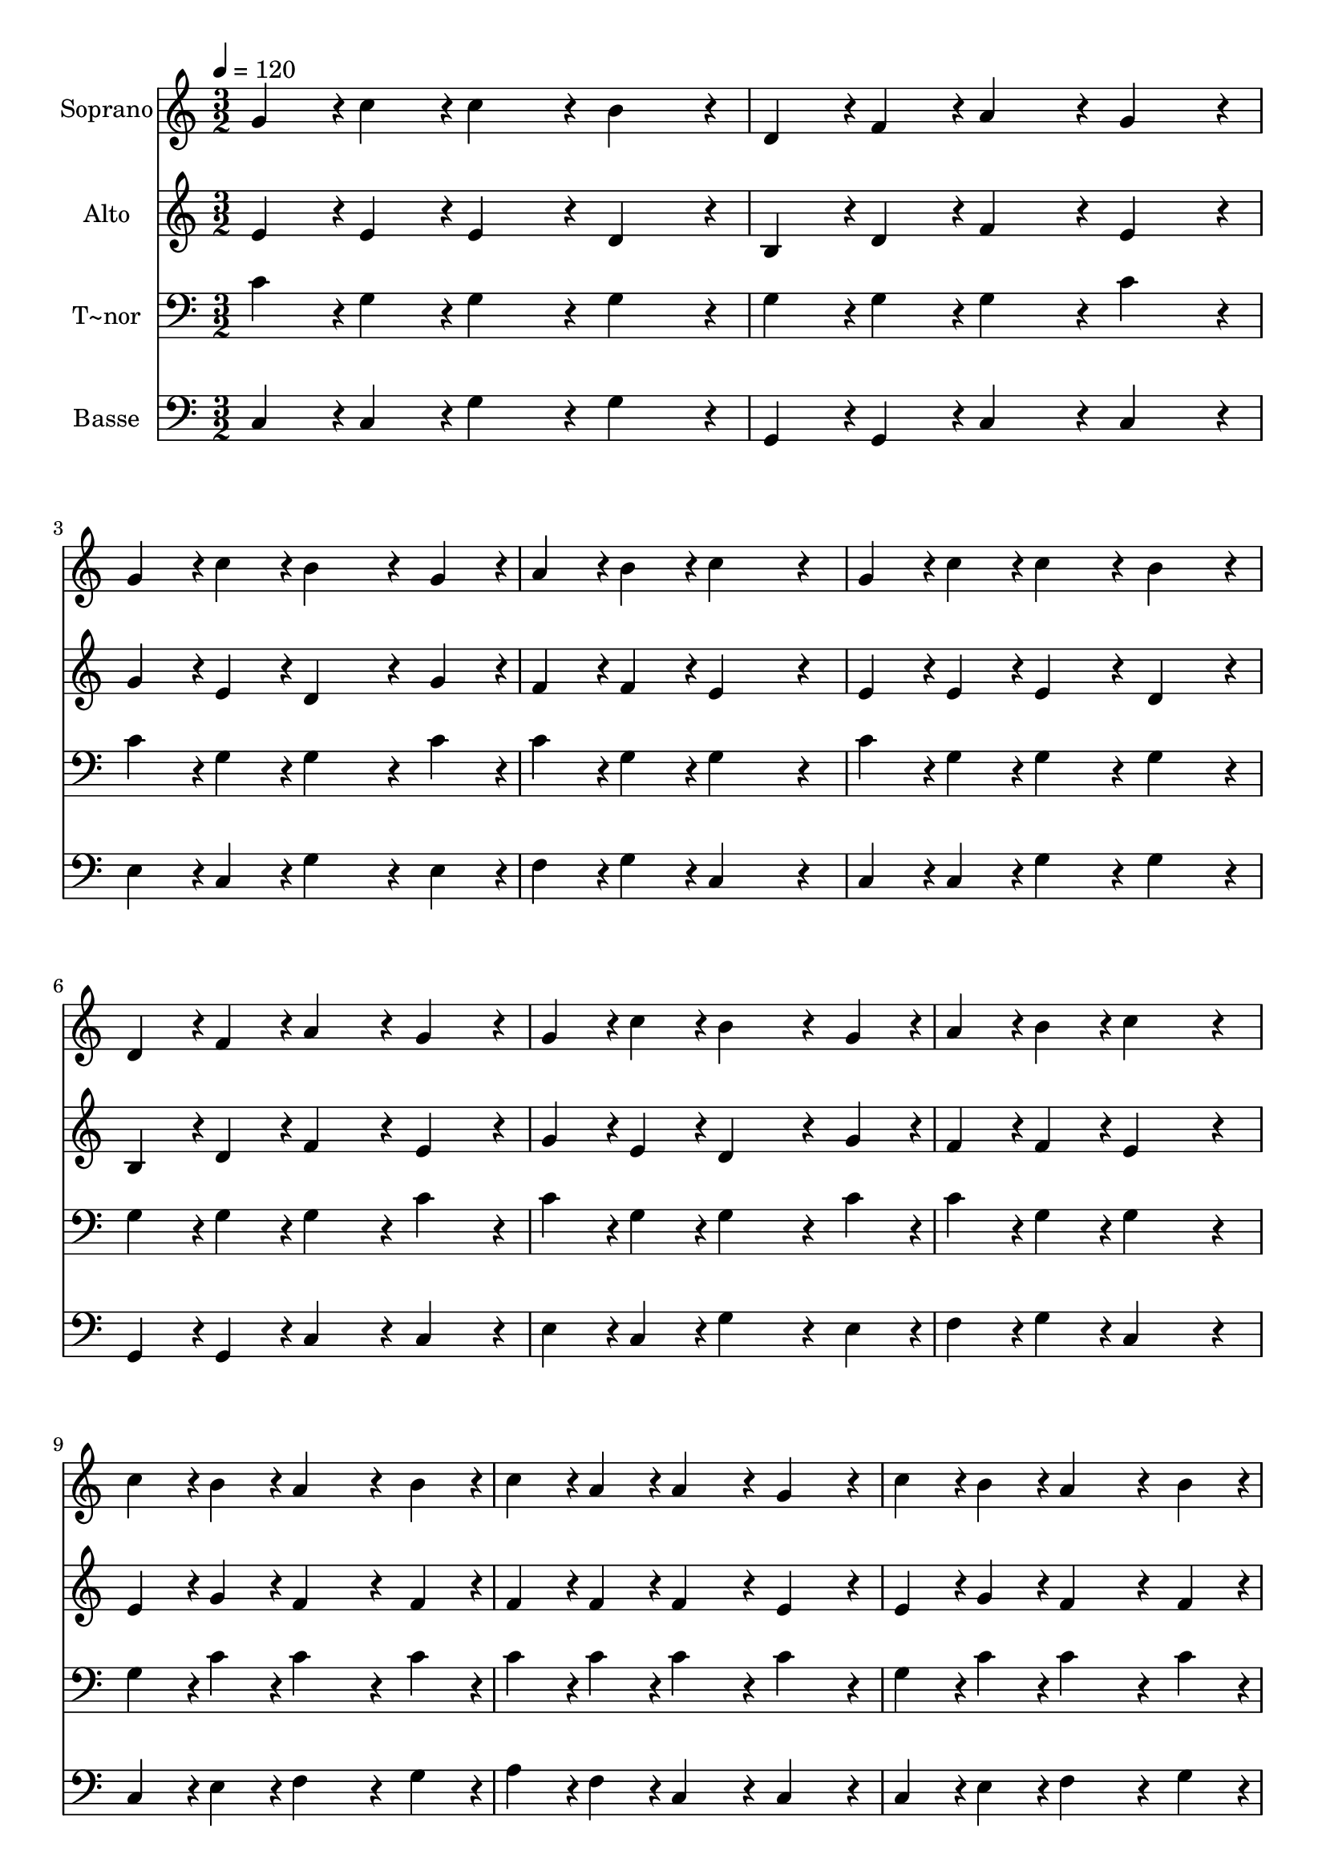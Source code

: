 % Lily was here -- automatically converted by c:/Program Files (x86)/LilyPond/usr/bin/midi2ly.py from output/248.mid
\version "2.14.0"

\layout {
  \context {
    \Voice
    \remove "Note_heads_engraver"
    \consists "Completion_heads_engraver"
    \remove "Rest_engraver"
    \consists "Completion_rest_engraver"
  }
}

trackAchannelA = {
  
  \time 3/2 
  
  \tempo 4 = 120 
  
}

trackA = <<
  \context Voice = voiceA \trackAchannelA
>>


trackBchannelA = {
  
  \set Staff.instrumentName = "Soprano"
  
}

trackBchannelB = \relative c {
  g''4*216/240 r4*24/240 c4*216/240 r4*24/240 c4*432/240 r4*48/240 b4*432/240 
  r4*48/240 
  | % 2
  d,4*216/240 r4*24/240 f4*216/240 r4*24/240 a4*432/240 r4*48/240 g4*432/240 
  r4*48/240 
  | % 3
  g4*216/240 r4*24/240 c4*216/240 r4*24/240 b4*648/240 r4*72/240 g4*216/240 
  r4*24/240 
  | % 4
  a4*216/240 r4*24/240 b4*216/240 r4*24/240 c4*864/240 r4*96/240 
  | % 5
  g4*216/240 r4*24/240 c4*216/240 r4*24/240 c4*432/240 r4*48/240 b4*432/240 
  r4*48/240 
  | % 6
  d,4*216/240 r4*24/240 f4*216/240 r4*24/240 a4*432/240 r4*48/240 g4*432/240 
  r4*48/240 
  | % 7
  g4*216/240 r4*24/240 c4*216/240 r4*24/240 b4*648/240 r4*72/240 g4*216/240 
  r4*24/240 
  | % 8
  a4*216/240 r4*24/240 b4*216/240 r4*24/240 c4*864/240 r4*96/240 
  | % 9
  c4*216/240 r4*24/240 b4*216/240 r4*24/240 a4*648/240 r4*72/240 b4*216/240 
  r4*24/240 
  | % 10
  c4*216/240 r4*24/240 a4*216/240 r4*24/240 a4*432/240 r4*48/240 g4*432/240 
  r4*48/240 
  | % 11
  c4*216/240 r4*24/240 b4*216/240 r4*24/240 a4*648/240 r4*72/240 b4*216/240 
  r4*24/240 
  | % 12
  c4*216/240 r4*24/240 a4*216/240 r4*24/240 a4*432/240 r4*48/240 g4*432/240 
  r4*48/240 
  | % 13
  g4*216/240 r4*24/240 c4*216/240 r4*24/240 e4*648/240 r4*72/240 d4*216/240 
  r4*24/240 
  | % 14
  c4*216/240 r4*24/240 b4*216/240 r4*24/240 d4*432/240 r4*48/240 c4*432/240 
  r4*48/240 
  | % 15
  b4*216/240 r4*24/240 a4*216/240 r4*24/240 g4*648/240 r4*72/240 a4*216/240 
  r4*24/240 
  | % 16
  g4*216/240 r4*24/240 f4*216/240 r4*24/240 e4*864/240 r4*96/240 
  | % 17
  g4*216/240 r4*24/240 c4*216/240 r4*24/240 e4*648/240 r4*72/240 d4*216/240 
  r4*24/240 
  | % 18
  c4*216/240 r4*24/240 b4*216/240 r4*24/240 d4*432/240 r4*48/240 c4*432/240 
  r4*48/240 
  | % 19
  b4*216/240 r4*24/240 a4*216/240 r4*24/240 g4*648/240 r4*72/240 c4*216/240 
  r4*24/240 
  | % 20
  b4*216/240 r4*24/240 d4*216/240 r4*24/240 c4*864/240 
}

trackB = <<
  \context Voice = voiceA \trackBchannelA
  \context Voice = voiceB \trackBchannelB
>>


trackCchannelA = {
  
  \set Staff.instrumentName = "Alto"
  
}

trackCchannelB = \relative c {
  e'4*216/240 r4*24/240 e4*216/240 r4*24/240 e4*432/240 r4*48/240 d4*432/240 
  r4*48/240 
  | % 2
  b4*216/240 r4*24/240 d4*216/240 r4*24/240 f4*432/240 r4*48/240 e4*432/240 
  r4*48/240 
  | % 3
  g4*216/240 r4*24/240 e4*216/240 r4*24/240 d4*648/240 r4*72/240 g4*216/240 
  r4*24/240 
  | % 4
  f4*216/240 r4*24/240 f4*216/240 r4*24/240 e4*864/240 r4*96/240 
  | % 5
  e4*216/240 r4*24/240 e4*216/240 r4*24/240 e4*432/240 r4*48/240 d4*432/240 
  r4*48/240 
  | % 6
  b4*216/240 r4*24/240 d4*216/240 r4*24/240 f4*432/240 r4*48/240 e4*432/240 
  r4*48/240 
  | % 7
  g4*216/240 r4*24/240 e4*216/240 r4*24/240 d4*648/240 r4*72/240 g4*216/240 
  r4*24/240 
  | % 8
  f4*216/240 r4*24/240 f4*216/240 r4*24/240 e4*864/240 r4*96/240 
  | % 9
  e4*216/240 r4*24/240 g4*216/240 r4*24/240 f4*648/240 r4*72/240 f4*216/240 
  r4*24/240 
  | % 10
  f4*216/240 r4*24/240 f4*216/240 r4*24/240 f4*432/240 r4*48/240 e4*432/240 
  r4*48/240 
  | % 11
  e4*216/240 r4*24/240 g4*216/240 r4*24/240 f4*648/240 r4*72/240 f4*216/240 
  r4*24/240 
  | % 12
  f4*216/240 r4*24/240 f4*216/240 r4*24/240 f4*432/240 r4*48/240 e4*432/240 
  r4*48/240 
  | % 13
  e4*216/240 r4*24/240 e4*216/240 r4*24/240 g4*648/240 r4*72/240 g4*216/240 
  r4*24/240 
  | % 14
  g4*216/240 r4*24/240 gis4*216/240 r4*24/240 gis4*432/240 r4*48/240 a4*432/240 
  r4*48/240 
  | % 15
  c,4*216/240 r4*24/240 c4*216/240 r4*24/240 c4*648/240 r4*72/240 c4*216/240 
  r4*24/240 
  | % 16
  c4*216/240 r4*24/240 d4*216/240 r4*24/240 c4*864/240 r4*96/240 
  | % 17
  e4*216/240 r4*24/240 e4*216/240 r4*24/240 g4*648/240 r4*72/240 g4*216/240 
  r4*24/240 
  | % 18
  g4*216/240 r4*24/240 gis4*216/240 r4*24/240 gis4*432/240 r4*48/240 a4*432/240 
  r4*48/240 
  | % 19
  d,4*216/240 r4*24/240 dis4*216/240 r4*24/240 e4*648/240 r4*72/240 e4*216/240 
  r4*24/240 
  | % 20
  d4*216/240 r4*24/240 f4*216/240 r4*24/240 e4*864/240 
}

trackC = <<
  \context Voice = voiceA \trackCchannelA
  \context Voice = voiceB \trackCchannelB
>>


trackDchannelA = {
  
  \set Staff.instrumentName = "T~nor"
  
}

trackDchannelB = \relative c {
  c'4*216/240 r4*24/240 g4*216/240 r4*24/240 g4*432/240 r4*48/240 g4*432/240 
  r4*48/240 
  | % 2
  g4*216/240 r4*24/240 g4*216/240 r4*24/240 g4*432/240 r4*48/240 c4*432/240 
  r4*48/240 
  | % 3
  c4*216/240 r4*24/240 g4*216/240 r4*24/240 g4*648/240 r4*72/240 c4*216/240 
  r4*24/240 
  | % 4
  c4*216/240 r4*24/240 g4*216/240 r4*24/240 g4*864/240 r4*96/240 
  | % 5
  c4*216/240 r4*24/240 g4*216/240 r4*24/240 g4*432/240 r4*48/240 g4*432/240 
  r4*48/240 
  | % 6
  g4*216/240 r4*24/240 g4*216/240 r4*24/240 g4*432/240 r4*48/240 c4*432/240 
  r4*48/240 
  | % 7
  c4*216/240 r4*24/240 g4*216/240 r4*24/240 g4*648/240 r4*72/240 c4*216/240 
  r4*24/240 
  | % 8
  c4*216/240 r4*24/240 g4*216/240 r4*24/240 g4*864/240 r4*96/240 
  | % 9
  g4*216/240 r4*24/240 c4*216/240 r4*24/240 c4*648/240 r4*72/240 c4*216/240 
  r4*24/240 
  | % 10
  c4*216/240 r4*24/240 c4*216/240 r4*24/240 c4*432/240 r4*48/240 c4*432/240 
  r4*48/240 
  | % 11
  g4*216/240 r4*24/240 c4*216/240 r4*24/240 c4*648/240 r4*72/240 c4*216/240 
  r4*24/240 
  | % 12
  c4*216/240 r4*24/240 c4*216/240 r4*24/240 c4*432/240 r4*48/240 c4*432/240 
  r4*48/240 
  | % 13
  c4*216/240 r4*24/240 g4*216/240 r4*24/240 c4*648/240 r4*72/240 b4*216/240 
  r4*24/240 
  | % 14
  c4*216/240 r4*24/240 d4*216/240 r4*24/240 b4*432/240 r4*48/240 c4*432/240 
  r4*48/240 
  | % 15
  f,4*216/240 r4*24/240 f4*216/240 r4*24/240 g4*648/240 r4*72/240 f4*216/240 
  r4*24/240 
  | % 16
  g4*216/240 r4*24/240 g4*216/240 r4*24/240 g4*864/240 r4*96/240 
  | % 17
  c4*216/240 r4*24/240 g4*216/240 r4*24/240 c4*648/240 r4*72/240 b4*216/240 
  r4*24/240 
  | % 18
  c4*216/240 r4*24/240 d4*216/240 r4*24/240 b4*432/240 r4*48/240 c4*432/240 
  r4*48/240 
  | % 19
  c4*216/240 r4*24/240 c4*216/240 r4*24/240 c4*648/240 r4*72/240 g4*216/240 
  r4*24/240 
  | % 20
  g4*216/240 r4*24/240 g4*216/240 r4*24/240 g4*864/240 
}

trackD = <<

  \clef bass
  
  \context Voice = voiceA \trackDchannelA
  \context Voice = voiceB \trackDchannelB
>>


trackEchannelA = {
  
  \set Staff.instrumentName = "Basse"
  
}

trackEchannelB = \relative c {
  c4*216/240 r4*24/240 c4*216/240 r4*24/240 g'4*432/240 r4*48/240 g4*432/240 
  r4*48/240 
  | % 2
  g,4*216/240 r4*24/240 g4*216/240 r4*24/240 c4*432/240 r4*48/240 c4*432/240 
  r4*48/240 
  | % 3
  e4*216/240 r4*24/240 c4*216/240 r4*24/240 g'4*648/240 r4*72/240 e4*216/240 
  r4*24/240 
  | % 4
  f4*216/240 r4*24/240 g4*216/240 r4*24/240 c,4*864/240 r4*96/240 
  | % 5
  c4*216/240 r4*24/240 c4*216/240 r4*24/240 g'4*432/240 r4*48/240 g4*432/240 
  r4*48/240 
  | % 6
  g,4*216/240 r4*24/240 g4*216/240 r4*24/240 c4*432/240 r4*48/240 c4*432/240 
  r4*48/240 
  | % 7
  e4*216/240 r4*24/240 c4*216/240 r4*24/240 g'4*648/240 r4*72/240 e4*216/240 
  r4*24/240 
  | % 8
  f4*216/240 r4*24/240 g4*216/240 r4*24/240 c,4*864/240 r4*96/240 
  | % 9
  c4*216/240 r4*24/240 e4*216/240 r4*24/240 f4*648/240 r4*72/240 g4*216/240 
  r4*24/240 
  | % 10
  a4*216/240 r4*24/240 f4*216/240 r4*24/240 c4*432/240 r4*48/240 c4*432/240 
  r4*48/240 
  | % 11
  c4*216/240 r4*24/240 e4*216/240 r4*24/240 f4*648/240 r4*72/240 g4*216/240 
  r4*24/240 
  | % 12
  a4*216/240 r4*24/240 f4*216/240 r4*24/240 c4*432/240 r4*48/240 c4*432/240 
  r4*48/240 
  | % 13
  c4*216/240 r4*24/240 c4*216/240 r4*24/240 c4*648/240 r4*72/240 d4*216/240 
  r4*24/240 
  | % 14
  e4*216/240 r4*24/240 e4*216/240 r4*24/240 f4*432/240 r4*48/240 f4*432/240 
  r4*48/240 
  | % 15
  f4*216/240 r4*24/240 f4*216/240 r4*24/240 e4*648/240 r4*72/240 f4*216/240 
  r4*24/240 
  | % 16
  e4*216/240 r4*24/240 b4*216/240 r4*24/240 c4*864/240 r4*96/240 
  | % 17
  c4*216/240 r4*24/240 c4*216/240 r4*24/240 c4*648/240 r4*72/240 d4*216/240 
  r4*24/240 
  | % 18
  e4*216/240 r4*24/240 e4*216/240 r4*24/240 f4*432/240 r4*48/240 f4*432/240 
  r4*48/240 
  | % 19
  f4*216/240 r4*24/240 fis4*216/240 r4*24/240 g4*648/240 r4*72/240 g4*216/240 
  r4*24/240 
  | % 20
  g,4*216/240 r4*24/240 g4*216/240 r4*24/240 c4*864/240 
}

trackE = <<

  \clef bass
  
  \context Voice = voiceA \trackEchannelA
  \context Voice = voiceB \trackEchannelB
>>


\score {
  <<
    \context Staff=trackB \trackA
    \context Staff=trackB \trackB
    \context Staff=trackC \trackA
    \context Staff=trackC \trackC
    \context Staff=trackD \trackA
    \context Staff=trackD \trackD
    \context Staff=trackE \trackA
    \context Staff=trackE \trackE
  >>
  \layout {}
  \midi {}
}
